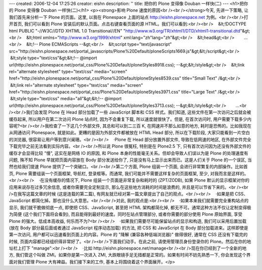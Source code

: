 ---
created: 2006-12-04 17:25:26
creator: eishn
description: ''
title: 把你的 Plone 变得像 Douban 一样快(二)
---
<h1>把你的 Plone 变得像 Douban 一样快(二)</h1>
<p><strong>影响 Plone 速度的原因<br /><br /></strong>今天, 先讲一下策略, 让我们首先来分析一下 Plone 的页面。这里, 以我在 Plonespace 上面的站点 http://eishn.plonespace.net 为例。<br /><br />打开首页, 我们可以看到 Plone 安装后的默认页面。点击右键查看页面的源 HTML。我们可以看到:<br /><br />    &lt;!DOCTYPE html PUBLIC "-//W3C//DTD XHTML 1.0 Transitional//EN" "http://www.w3.org/TR/xhtml1/DTD/xhtml1-transitional.dtd"&gt;<br />    &lt;html xmlns="http://www.w3.org/1999/xhtml" xml:lang="zh"lang="zh"&gt;<br />    &lt;head&gt;<br />        ...<br />    &lt;!-- Plone ECMAScripts --&gt;<br />    &lt;script type="text/javascript" src="http://eishn.plonespace.net/portal_javascripts/Plone%20Default/ploneScripts1669.js"&gt;&lt;/script&gt;<br />    &lt;style type="text/css"&gt;&lt;!-- @import url(http://eishn.plonespace.net/portal_css/Plone%20Default/ploneStyles8918.css); --&gt;&lt;/style&gt;<br />    &lt;link rel="alternate stylesheet" type="text/css" media="screen" href="http://eishn.plonespace.net/portal_css/Plone%20Default/ploneStyles8539.css" title="Small Text" /&gt;<br />    &lt;link rel="alternate stylesheet" type="text/css" media="screen" href="http://eishn.plonespace.net/portal_css/Plone%20Default/ploneStyles3971.css" title="Large Text" /&gt;<br />    &lt;style type="text/css" media="all"&gt;&lt;!-- @import url(http://eishn.plonespace.net/portal_css/Plone%20Default/ploneStyles3713.css); --&gt;&lt;/style&gt;<br />        ...<br /><br />我们会发现 Plone 在 Head 部分加载了一些 JavaScript 脚本和 CSS 样式。我们知道, 这些文件在第一次访问之后就会被缓存起来, 所以用户在第二次访问 Plone 站点时, 因为不会重复下载, 所以速度就很快了。但是, 在首次访问时, 用户需要下载多少内容呢?<br /><br />我检查了一下这几个外部文件, 其总和可以到二三百 K, 在网速并不那么如意的地方, 耗时是恐怖的。比如我现在从网通访问 Plonespace, 就是如此。更糟的是因为外部文件都被放在 HTML Head 部分, 所以在下载阶段, 大家只能看到一片空白的浏览器, 很容易让用户等到意兴阑珊。<br /><br />    ·Plone 在 Head 部分放置外部文件, 导致在低网速的地区, 在外部文件完全下载完毕之前无法看到实际内容。<br /><br />所以说 Plone 很冤枉, 特别是在 Plone2.5 下, 只有首次访问因为还没有外部文件的缓存才会显得比较 "慢", 这实在是网络 IO 的原因, 和 Plone 本身的性能毫无关系。但却会导致人们误以为是 Plone 的处理速度有问题, 殊不知 Plone 早就把页面内容放在 Body 部分发送给你了, 只是没有马上显示出来而已。这是人们关于 Plone 的一个误区, 当然也给我们提速 Plone 提供了一个突破口。<br /><br />第二个方面, Plone 组装一个页面, 会进行非常繁复的内部操作。比如首页, Plone 需要组装一个页面框架, 导航栏, 登录框等。而通常, 我们可能并不需要这样复杂的页面框架, 至少, 对我而言是这样的。<br /><br />    ·在没有缓存的情况下, Plone 组装一个页面是非常复杂和耗时的 (ZPT/ZODB), 如果 Plone 默认的显示框架对你的应用来说存在过多冗余信息, 或者你需要完全定制显示, 那么在这些地方消耗的时间是浪费的, 并且是可以节省下来的。<br /><br />在我写这篇文章的时候 (这是连载的第二篇), 有网友就已经对第一篇文章提出了自己的观点。<br /><br />    ·如果是把 CSS、JavaScript 都简化掉。那也没什么大意思。<br /><br />对此, 我的观点是:<br /><br />    ·如果本来我们就需要完全重构站点的显示, 我们就干脆做彻底一点, 即使把 CSS、JavaScript, 甚至把 HTML 架构都简化掉, 都无不可。通常这种方法不仅让定制变得极为简便 (这个我们下面将会看到), 而且能得到最好的速度。同时在站点管理部分, 或者你需要的部分使用 Plone 原始界面, 享受 Plone 的强大。低成本高收益, 何乐而不为?<br /><br />    ·如果我们需要尽可能保留站点的显示和构造, 我们可以采用后置加载 (放在 Body 部分最后面或者通过 JavaScript 程序动态加载) 的方法, 把 CSS 和 JavaScript 在 Body 部分加载进来。这样即使是第一次访问, 用户都可以迅速看到页面上的内容。Plone 的 "降解 (兼容各种低端浏览器)" 做得很好, 通常在 CSS 还没有下载完的时候, 页面内容都已经组织得非常好了。<br /><br />下面我们动手。在此之前, 请使用管理员身份登录你的 Plone。然后在你的地址栏上打下 "manage":<br /><br />    ·比如 http://eishn.plonespace.net/manage<br /><br />现在你已经到了一个全新的地方, 我们管这个叫做 ZMI。如果你是第一次进入 ZMI, 大跌眼镜手足无措都是正常的。如果有时间不妨先熟悉一下, 你会发现这个界面对我们管理 Plone 大有裨益。我们接下来的工作, 基本上将围绕着这个界面展开。</p>